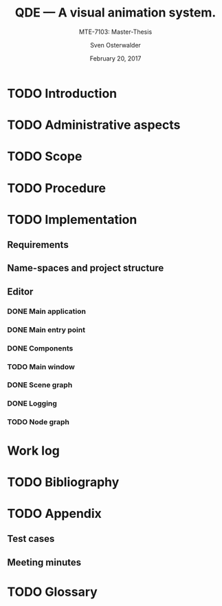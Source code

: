 :LOCAL_VARIABLES:
# Local Variables:
# org-image-actual-width: nil
# org-babel-use-quick-and-dirty-noweb-expansion: t
# End:
:END:

:HOOKS:
:END:

:LATEX_STUFF:
#+BIBLIOGRAPHY: bibliography ieee
#+LATEX_CLASS: scrreprt
#+LATEX_CLASS_OPTIONS: [10pt, openright, notitlepage]
#+LATEX_HEADER: \usepackage[a4paper, left=25mm, right=25mm, top=27mm, headheight=20mm, headsep=10mm, textheight=242mm, footskip=15mm]{geometry}
#+LATEX_HEADER: \usepackage[backend=biber, style=ieee, natbib=true, url=false, doi=true, eprint=false]{biblatex}
#+LATEX_HEADER: \usepackage[dvipsnames]{xcolor}
#+LATEX_HEADER: % Definition of colors
#+LATEX_HEADER: %---------------------------------------------------------------------------
#+LATEX_HEADER: \RequirePackage{color}
#+LATEX_HEADER: \definecolor{linkblue}{rgb}{0,0,0.8}       % Standard
#+LATEX_HEADER: \definecolor{darkblue}{rgb}{0,0.08,0.45}   % Dark blue
#+LATEX_HEADER: \definecolor{bfhgrey}{rgb}{0.41,0.49,0.57} % BFH grey
#+LATEX_HEADER: \definecolor{linkcolor}{rgb}{0,0,0}
#+LATEX_HEADER: \colorlet{Black}{black}
#+LATEX_HEADER: \definecolor{keywords}{rgb}{255,0,0}
#+LATEX_HEADER: \definecolor{red}{rgb}{0.6,0,0}
#+LATEX_HEADER: \definecolor{green}{rgb}{0,0.5,0}
#+LATEX_HEADER: \definecolor{blue}{rgb}{0,0,0.5}
#+LATEX_HEADER: % Syntax colors
#+LATEX_HEADER: \definecolor{syntaxRed}{rgb}{0.6,0,0}
#+LATEX_HEADER: \definecolor{syntaxBlue}{rgb}{0,0,0.5}
#+LATEX_HEADER: \definecolor{syntaxComment}{rgb}{0,0.5,0}
#+LATEX_HEADER: % Background colors
#+LATEX_HEADER: \definecolor{syntaxBackground}{rgb}{0.95, 0.95, 0.95}
#+LATEX_HEADER: %---------------------------------------------------------------------------
#+LATEX_HEADER: \usepackage{tcolorbox}
#+LATEX_HEADER: \usepackage{pgfgantt}
#+LATEX_HEADER: \usepackage{float}
#+LATEX_HEADER: \usepackage{parskip}
#+LATEX_HEADER: \restylefloat{listing}
#+LATEX_HEADER: \tcbuselibrary{minted,skins}
#+LATEX_HEADER: \definecolor{bashcodebg}{rgb}{0.85,0.85,0.85}
#+LATEX_HEADER: \addbibresource{bibliography.bib}
:END:

:MACROS:
#+MACRO: verb =$1=
#+MACRO: code-ref <[[$1]]>
:END:

#+TITLE: QDE --- A visual animation system.
#+SUBTITLE: MTE-7103: Master-Thesis
#+KEYWORDS:
#+DESCRIPTION:
#+AUTHOR: Sven Osterwalder
#+EMAIL: sven.osterwalder@students.bfh.ch
#+DATE: February 20, 2017
#+OPTIONS: author:t date:t email:t ^:nil H:5

* TODO Introduction
  #+INCLUDE: "./introduction.org"
* TODO Administrative aspects
  #+INCLUDE: "./administrative_aspects.org"
* TODO Scope
  #+INCLUDE: "./scope.org"
* TODO Procedure
  #+INCLUDE: "./procedure.org"
* TODO Implementation
** Requirements
   #+INCLUDE: "./implementation/requirements.org"
** Name-spaces and project structure
   #+INCLUDE: "./implementation/structure.org"
** Editor
   #+INCLUDE: "./implementation/editor.org"
*** DONE Main application
    CLOSED: [2017-03-16 Thu 10:19]
    #+INCLUDE: "./implementation/editor/application.org"
*** DONE Main entry point
    CLOSED: [2017-03-16 Thu 10:19]
    #+INCLUDE: "./implementation/editor/main.org"
*** DONE Components
    CLOSED: [2017-03-16 Thu 10:19]
    :PROPERTIES:
    :CUSTOM_ID: sec:components
    :END:
    #+INCLUDE: "./implementation/editor/components.org"
*** TODO Main window
    #+INCLUDE: "./implementation/editor/main-window.org"
*** DONE Scene graph
    CLOSED: [2017-03-16 Thu 10:19]
    #+INCLUDE: "./implementation/editor/scene-graph.org"
*** DONE Logging
    CLOSED: [2017-03-16 Thu 10:19]
    #+INCLUDE: "./implementation/editor/logging.org"
*** TODO Node graph
    #+INLCUDE: "./implementation/editor/node-graph.org"
* Work log
  #+INCLUDE: "./work_log.org"
* TODO Bibliography
  #+INCLUDE: "./bibliography.org"
* TODO Appendix
** Test cases
   #+INCLUDE: "./appendix/test-cases.org"
** Meeting minutes
   #+INCLUDE: "./appendix/minutes.org"
* TODO Glossary
  #+INCLUDE: "./glossary.org"
